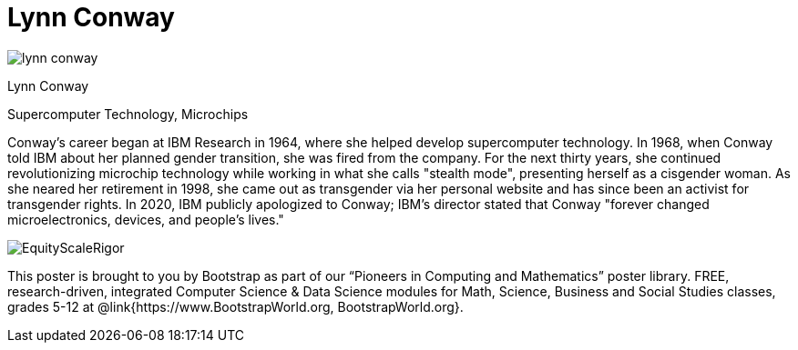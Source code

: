 = Lynn Conway

++++
<style>
@import url("../../../lib/pioneers.css");
</style>
++++

[.posterImage]
image:../pioneer-imgs/lynn-conway.png[]

[.name]
Lynn Conway

[.title]
Supercomputer Technology, Microchips

[.text]
Conway's career began at IBM Research in 1964, where she helped develop supercomputer technology. In 1968, when Conway told IBM about her planned gender transition, she was fired from the company. For the next thirty years, she continued revolutionizing microchip technology while working in what she calls "stealth mode", presenting herself as a cisgender woman. As she neared her retirement in 1998, she came out as transgender via her personal website and has since been an activist for transgender rights. In 2020, IBM publicly apologized to Conway; IBM's director stated that Conway "forever changed microelectronics, devices, and people's lives."

[.footer]
--
image:../pioneer-imgs/EquityScaleRigor.png[]

This poster is brought to you by Bootstrap as part of our “Pioneers in Computing and Mathematics” poster library. FREE, research-driven, integrated Computer Science & Data Science modules for Math, Science, Business and Social Studies classes, grades 5-12 at @link{https://www.BootstrapWorld.org, BootstrapWorld.org}.
--
